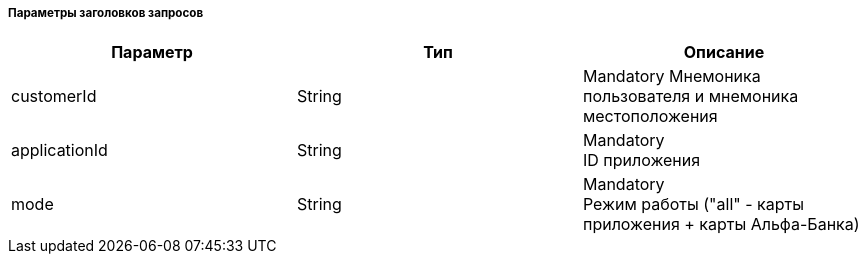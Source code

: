 
===== Параметры заголовков запросов
|===
| Параметр | Тип | Описание 

| customerId
| String
| 
Mandatory
Мнемоника пользователя и мнемоника местоположения

| applicationId
| String
| Mandatory + 
ID приложения

| mode
| String
| Mandatory +
Режим работы ("all" - карты приложения + карты Альфа-Банка)

|===

